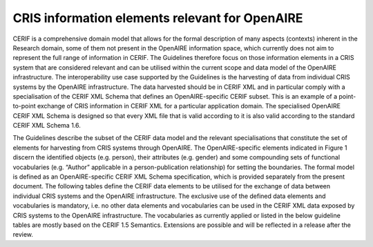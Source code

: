 CRIS information elements relevant for OpenAIRE
-----------------------------------------------

CERIF is a comprehensive domain model that allows for the formal description of many aspects (contexts) inherent in the Research domain, some of them not present in the OpenAIRE information space, which currently does not aim to represent the full range of information in CERIF. The Guidelines therefore focus on those information elements in a CRIS system that are considered relevant and can be utilised within the current scope and data model of the OpenAIRE infrastructure. The interoperability use case supported by the Guidelines is the harvesting of data from individual CRIS systems by the OpenAIRE infrastructure. The data harvested should be in CERIF XML and in particular comply with a specialisation of the CERIF XML Schema that defines an OpenAIRE-specific CERIF subset. This is an example of a point-to-point exchange of CRIS information in CERIF XML for a particular application domain. The specialised OpenAIRE CERIF XML Schema is designed so that every XML file that is valid according to it is also valid according to the standard CERIF XML Schema 1.6.

.. image:: data_model_cerif_openaire.png

The Guidelines describe the subset of the CERIF data model and the relevant specialisations that constitute the set of elements for harvesting from CRIS systems through OpenAIRE. The OpenAIRE-specific elements indicated in Figure 1 discern the identified objects (e.g. person), their attributes (e.g. gender) and some compounding sets of functional vocabularies (e.g. “Author” applicable in a person-publication relationship) for setting the boundaries. The formal model is defined as an OpenAIRE-specific CERIF XML Schema specification, which is provided separately from the present document. 
The following tables define the CERIF data elements to be utilised for the exchange of data between individual CRIS systems and the OpenAIRE infrastructure. The exclusive use of the defined data elements and vocabularies is mandatory, i.e. no other data elements and vocabularies can be used in the CERIF XML data exposed by CRIS systems to the OpenAIRE infrastructure. The vocabularies as currently applied or listed in the below guideline tables are mostly based on the CERIF 1.5 Semantics. Extensions are possible and will be reflected in a release after the review.
